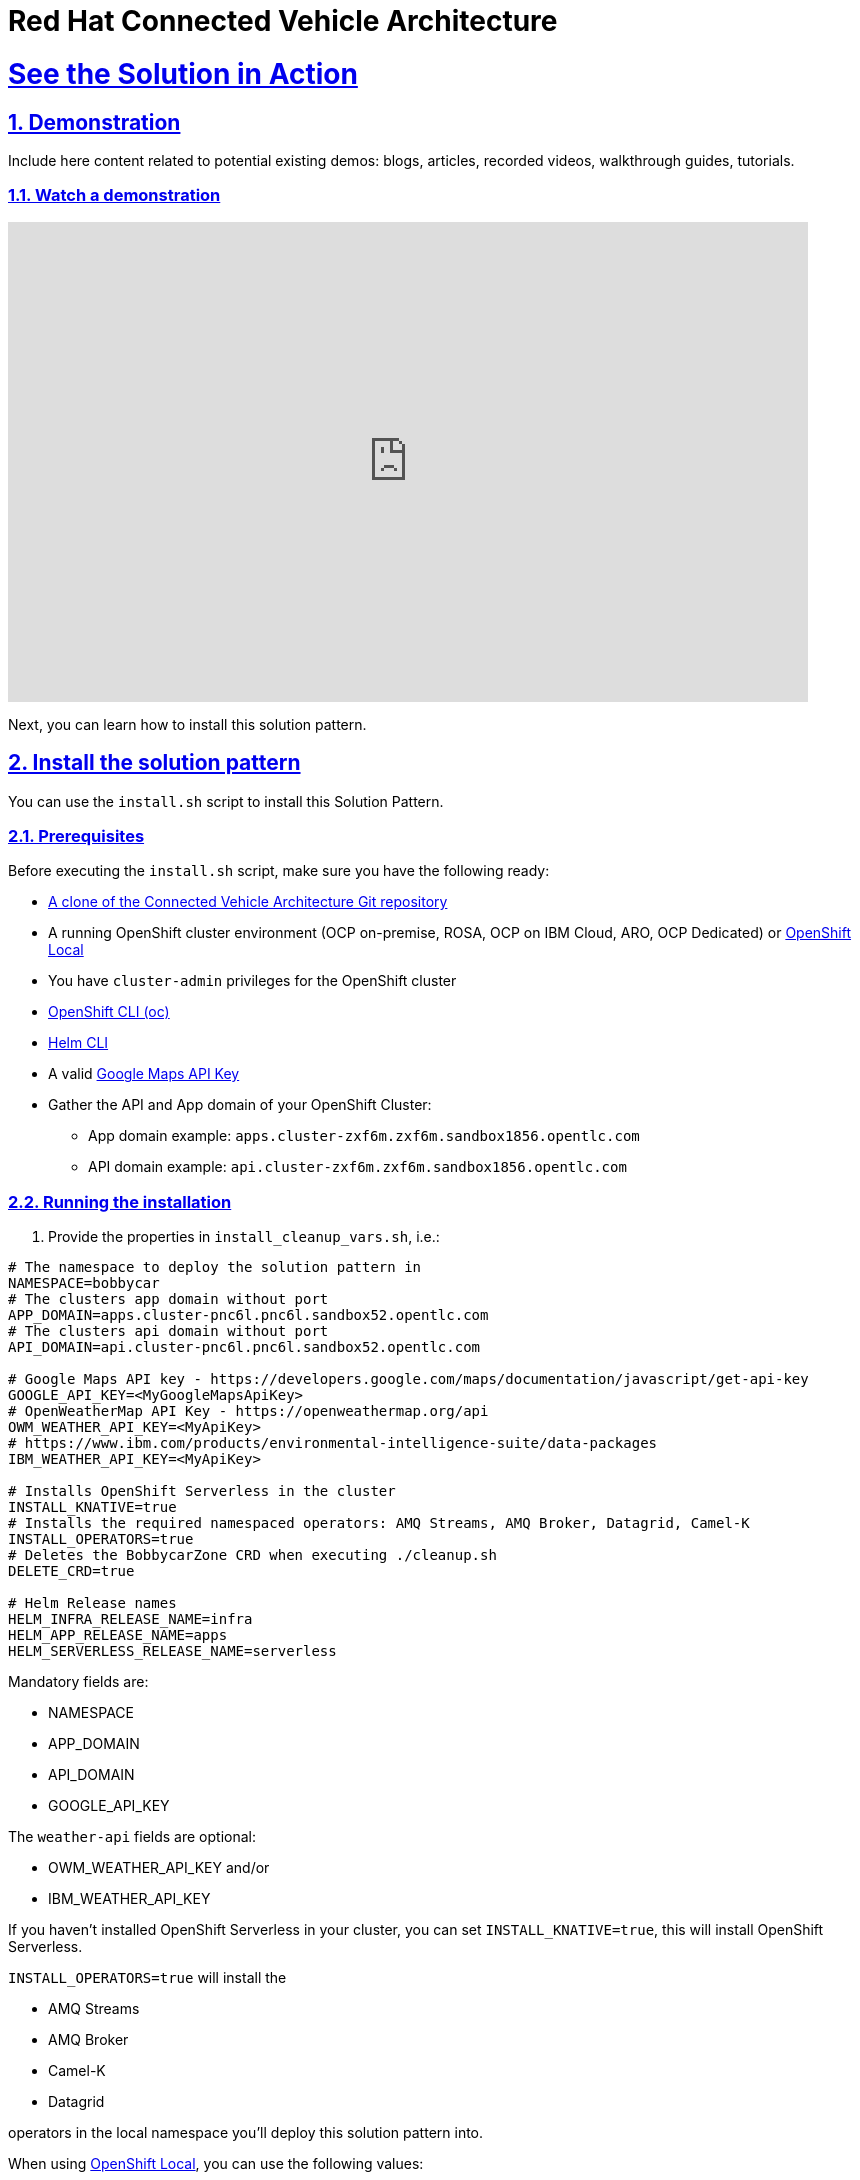 = Red Hat Connected Vehicle Architecture
:sectnums:
:sectlinks:
:doctype: book

= See the Solution in Action

== Demonstration

Include here content related to potential existing demos: blogs, articles, recorded videos, walkthrough guides, tutorials.

[#demo-video]
=== Watch a demonstration

video::4zRzp2jrd6E[youtube, width=800, height=480]

Next, you can learn how to install this solution pattern.

[#installation]
== Install the solution pattern

You can use the `install.sh` script to install this Solution Pattern.

[#install-prereq]
=== Prerequisites

Before executing the `install.sh` script, make sure you have the following ready:

* https://github.com/sa-mw-dach/bobbycar[A clone of the Connected Vehicle Architecture Git repository]
* A running OpenShift cluster environment (OCP on-premise, ROSA, OCP on IBM Cloud, ARO, OCP Dedicated) or https://developers.redhat.com/products/openshift-local/overview[OpenShift Local]
* You have `cluster-admin` privileges for the OpenShift cluster
* https://docs.openshift.com/container-platform/4.12/cli_reference/openshift_cli/getting-started-cli.html#installing-openshift-cli[OpenShift CLI (oc)]
* https://helm.sh/docs/intro/install/[Helm CLI]
* A valid https://developers.google.com/maps/documentation/javascript/get-api-key[Google Maps API Key]
* Gather the API and App domain of your OpenShift Cluster:
** App domain example: `apps.cluster-zxf6m.zxf6m.sandbox1856.opentlc.com`
** API domain example: `api.cluster-zxf6m.zxf6m.sandbox1856.opentlc.com`

[#install-run]
=== Running the installation

1. Provide the properties in `install_cleanup_vars.sh`, i.e.:

[source,shell script]
----
# The namespace to deploy the solution pattern in
NAMESPACE=bobbycar
# The clusters app domain without port
APP_DOMAIN=apps.cluster-pnc6l.pnc6l.sandbox52.opentlc.com
# The clusters api domain without port
API_DOMAIN=api.cluster-pnc6l.pnc6l.sandbox52.opentlc.com

# Google Maps API key - https://developers.google.com/maps/documentation/javascript/get-api-key
GOOGLE_API_KEY=<MyGoogleMapsApiKey>
# OpenWeatherMap API Key - https://openweathermap.org/api
OWM_WEATHER_API_KEY=<MyApiKey>
# https://www.ibm.com/products/environmental-intelligence-suite/data-packages
IBM_WEATHER_API_KEY=<MyApiKey>

# Installs OpenShift Serverless in the cluster
INSTALL_KNATIVE=true
# Installs the required namespaced operators: AMQ Streams, AMQ Broker, Datagrid, Camel-K
INSTALL_OPERATORS=true
# Deletes the BobbycarZone CRD when executing ./cleanup.sh
DELETE_CRD=true

# Helm Release names
HELM_INFRA_RELEASE_NAME=infra
HELM_APP_RELEASE_NAME=apps
HELM_SERVERLESS_RELEASE_NAME=serverless
----

Mandatory fields are:

* NAMESPACE
* APP_DOMAIN
* API_DOMAIN
* GOOGLE_API_KEY

The `weather-api` fields are optional:

* OWM_WEATHER_API_KEY and/or
* IBM_WEATHER_API_KEY

If you haven't installed OpenShift Serverless in your cluster, you can set `INSTALL_KNATIVE=true`, this will install OpenShift Serverless.

`INSTALL_OPERATORS=true` will install the

* AMQ Streams
* AMQ Broker
* Camel-K
* Datagrid

operators in the local namespace you'll deploy this solution pattern into.

When using https://developers.redhat.com/products/openshift-local/overview[OpenShift Local],
you can use the following values:

[.console-input]
[source,bash]
----
NAMESPACE=bobbycar
APP_DOMAIN=apps-crc.testing
API_DOMAIN=api-crc-testing
----

Then run the `install.sh` script:

[.console-input]
[source,bash]
----
  ./install.sh 
----

If you want to manually install Bobbycar in your own environment (step-by-step), please follow these https://github.com/sa-mw-dach/bobbycar/tree/master/helm[installation instructions!]

[#install-cleanup]
=== Clean up the installation

Run the `cleanup.sh` script to uninstall the solution pattern

If you also want to remove the `BobbycarZone CRD`, set `DELETE_CRD=true` in the `install_cleanup_vars.sh` script.

[.console-input]
[source,bash]
----
  ./cleanup.sh 
----
